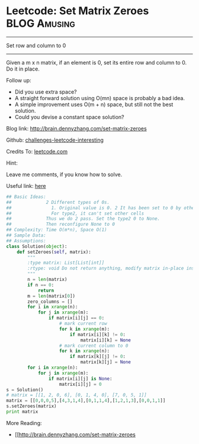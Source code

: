 * Leetcode: Set Matrix Zeroes                                   :BLOG:Amusing:
#+STARTUP: showeverything
#+OPTIONS: toc:nil \n:t ^:nil creator:nil d:nil
:PROPERTIES:
:type:     #matrix, #inspiring
:END:
---------------------------------------------------------------------
Set row and column to 0
---------------------------------------------------------------------
Given a m x n matrix, if an element is 0, set its entire row and column to 0. Do it in place.

Follow up:
- Did you use extra space?
- A straight forward solution using O(mn) space is probably a bad idea.
- A simple improvement uses O(m + n) space, but still not the best solution.
- Could you devise a constant space solution?

Blog link: http://brain.dennyzhang.com/set-matrix-zeroes

Github: [[url-external:https://github.com/DennyZhang/challenges-leetcode-interesting/tree/master/set-matrix-zeroes][challenges-leetcode-interesting]]

Credits To: [[url-external:https://leetcode.com/problems/set-matrix-zeroes/description/][leetcode.com]]

Hint:

Leave me comments, if you know how to solve.

Useful link: [[url-external:https://discuss.leetcode.com/topic/17564/boyer-moore-majority-vote-algorithm-and-my-elaboration][here]]

#+BEGIN_SRC python
## Basic Ideas:
##             2 Different types of 0s. 
##               1. Original value is 0. 2 It has been set to 0 by others.
##               For type2, it can't set other cells
##             Thus we do 2 pass. Set the type2 0 to None.
##             Then reconfigure None to 0
## Complexity: Time O(m*n), Space O(1)
## Sample Data:
## Assumptions:
class Solution(object):
    def setZeroes(self, matrix):
        """
        :type matrix: List[List[int]]
        :rtype: void Do not return anything, modify matrix in-place instead.
        """
        n = len(matrix)
        if n == 0:
            return
        m = len(matrix[0])
        zero_columns = []
        for i in xrange(n):
            for j in xrange(m):
                if matrix[i][j] == 0:
                    # mark current row
                    for k in xrange(m):
                        if matrix[i][k] != 0:
                            matrix[i][k] = None
                    # mark current column to 0
                    for k in xrange(n):
                        if matrix[k][j] != 0:
                            matrix[k][j] = None
        for i in xrange(n):
            for j in xrange(m):
                if matrix[i][j] is None:
                    matrix[i][j] = 0
s = Solution()
# matrix = [[1, 2, 0, 6], [0, 1, 4, 0], [7, 0, 5, 1]]
matrix = [[0,0,0,5],[4,3,1,4],[0,1,1,4],[1,2,1,3],[0,0,1,1]]
s.setZeroes(matrix)
print matrix
#+END_SRC

More Reading:
- [[http://brain.dennyzhang.com/set-matrix-zeroes
